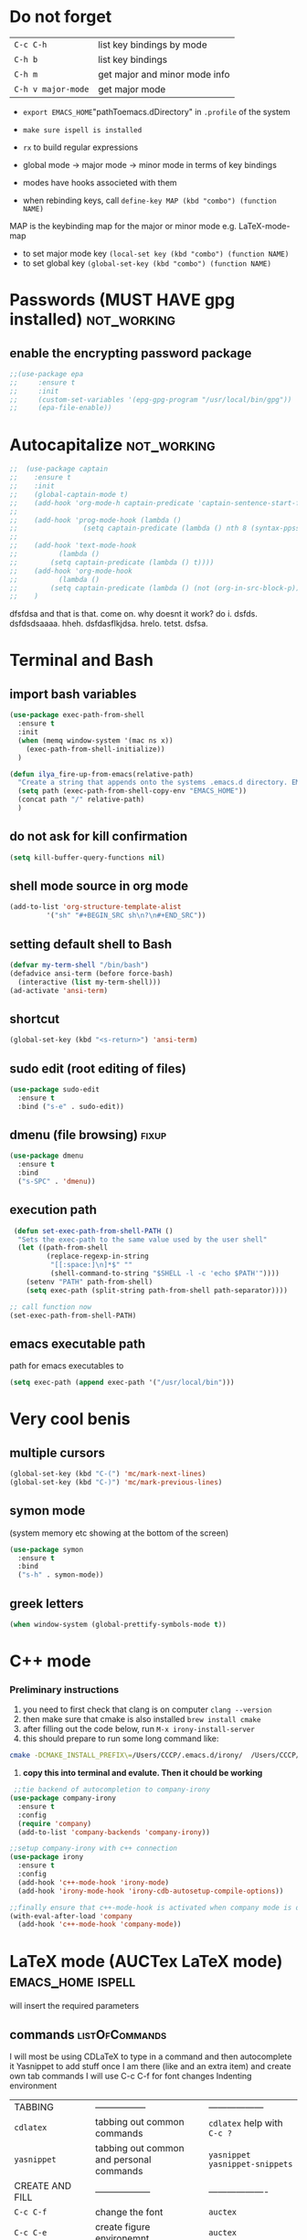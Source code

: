 * Do not forget
| =C-c C-h=          | list key bindings by mode     |
| =C-h b=            | list key bindings             |
| =C-h m=            | get major and minor mode info |
| =C-h v major-mode= | get major mode                |

- =export EMACS_HOME="pathToemacs.dDirectory" in =.profile= of the system
- =make sure ispell is installed=

- =rx= to build regular expressions
- global mode -> major mode -> minor mode in terms of key bindings
- modes have hooks associeted with them
- when rebinding keys, call  =define-key MAP (kbd "combo") (function NAME)=
MAP is the keybinding map for the major or minor mode e.g. LaTeX-mode-map
- to set major mode key =(local-set key (kbd "combo") (function NAME)=
- to set global key =(global-set-key (kbd "combo") (function NAME)=
* Passwords (MUST HAVE gpg installed)                           :not_working:
** enable the encrypting password package
#+BEGIN_SRC emacs-lisp
  ;;(use-package epa
  ;;     :ensure t
  ;;     :init
  ;;     (custom-set-variables '(epg-gpg-program "/usr/local/bin/gpg"))
  ;;     (epa-file-enable))
#+END_SRC
* Autocapitalize                                                :not_working:
#+BEGIN_SRC emacs-lisp
  ;;  (use-package captain
  ;;    :ensure t
  ;;    :init
  ;;    (global-captain-mode t)
  ;;    (add-hook 'org-mode-h captain-predicate 'captain-sentence-start-function)
  ;;
  ;;    (add-hook 'prog-mode-hook (lambda ()
  ;;				(setq captain-predicate (lambda () nth 8 (syntax-ppss (point))))))
  ;;
  ;;    (add-hook 'text-mode-hook
  ;;	      (lambda ()
  ;;		(setq captain-predicate (lambda () t))))
  ;;    (add-hook 'org-mode-hook
  ;;	      (lambda ()
  ;;		(setq captain-predicate (lambda () (not (org-in-src-block-p))))))
  ;;    )
#+END_SRC
dfsfdsa and that is that. come on. why doesnt it work? do i. dsfds. dsfdsdsaaaa. hheh. dsfdasflkjdsa. hrelo. tetst. dsfsa.
* Terminal and Bash
** import bash variables
#+BEGIN_SRC emacs-lisp 
  (use-package exec-path-from-shell
    :ensure t
    :init
    (when (memq window-system '(mac ns x))
      (exec-path-from-shell-initialize))
    )

  (defun ilya_fire-up-from-emacs(relative-path)
    "Create a string that appends onto the systems .emacs.d directory. EMACS_HOME must be specified in .profile"
    (setq path (exec-path-from-shell-copy-env "EMACS_HOME"))
    (concat path "/" relative-path)
    )
 #+END_SRC
** do not ask for kill confirmation
#+BEGIN_SRC emacs-lisp 
  (setq kill-buffer-query-functions nil)
 #+END_SRC
** shell mode source in org mode
#+BEGIN_SRC emacs-lisp
  (add-to-list 'org-structure-template-alist
	       '("sh" "#+BEGIN_SRC sh\n?\n#+END_SRC"))
#+END_SRC
** setting default shell to Bash
#+BEGIN_SRC emacs-lisp
  (defvar my-term-shell "/bin/bash")
  (defadvice ansi-term (before force-bash)
    (interactive (list my-term-shell)))
  (ad-activate 'ansi-term)
#+END_SRC

** shortcut
#+BEGIN_SRC emacs-lisp
  (global-set-key (kbd "<s-return>") 'ansi-term)
#+END_SRC

** sudo edit (root editing of files)
#+BEGIN_SRC emacs-lisp
  (use-package sudo-edit
    :ensure t
    :bind ("s-e" . sudo-edit))
#+END_SRC
** dmenu (file browsing)                                              :fixup:
#+BEGIN_SRC emacs-lisp
  (use-package dmenu
    :ensure t
    :bind
    ("s-SPC" . 'dmenu))
#+END_SRC
** execution path
#+BEGIN_SRC emacs-lisp 
   (defun set-exec-path-from-shell-PATH ()
    "Sets the exec-path to the same value used by the user shell"
    (let ((path-from-shell
           (replace-regexp-in-string
            "[[:space:]\n]*$" ""
            (shell-command-to-string "$SHELL -l -c 'echo $PATH'"))))
      (setenv "PATH" path-from-shell)
      (setq exec-path (split-string path-from-shell path-separator))))

  ;; call function now
  (set-exec-path-from-shell-PATH)
 #+END_SRC
** emacs executable path
path for emacs executables to
#+BEGIN_SRC emacs-lisp 
  (setq exec-path (append exec-path '("/usr/local/bin")))
 #+END_SRC
* Very cool benis
** multiple cursors
#+BEGIN_SRC emacs-lisp
  (global-set-key (kbd "C-(") 'mc/mark-next-lines)
  (global-set-key (kbd "C-)") 'mc/mark-previous-lines)
#+END_SRC
** symon mode
(system memory etc showing at the bottom of the screen)
#+BEGIN_SRC emacs-lisp
  (use-package symon
    :ensure t
    :bind
    ("s-h" . symon-mode))
#+END_SRC

** greek letters
#+BEGIN_SRC emacs-lisp
  (when window-system (global-prettify-symbols-mode t))
#+END_SRC
* C++ mode
*** Preliminary instructions
1) you need to first check that clang is on computer =clang --version=
2) then make sure that cmake is also installed =brew install cmake=
3) after filling out the code below, run =M-x irony-install-server=
4) this should prepare to run some long command like:
#+BEGIN_SRC sh
  cmake -DCMAKE_INSTALL_PREFIX\=/Users/CCCP/.emacs.d/irony/  /Users/CCCP/.emacs.d/elpa/irony-20181218.2241/server && cmake --build . --use-stderr --config Release --target install
#+END_SRC
5) *copy this into terminal and evalute. Then it chould be working*
#+BEGIN_SRC emacs-lisp 
   ;;tie backend of autocompletion to company-irony
  (use-package company-irony
    :ensure t
    :config
    (require 'company)
    (add-to-list 'company-backends 'company-irony))

  ;;setup company-irony with c++ connection
  (use-package irony
    :ensure t
    :config
    (add-hook 'c++-mode-hook 'irony-mode)
    (add-hook 'irony-mode-hook 'irony-cdb-autosetup-compile-options))

  ;;finally ensure that c++-mode-hook is activated when company mode is on
  (with-eval-after-load 'company
    (add-hook 'c++-mode-hook 'company-mode))
 #+END_SRC
* LaTeX mode (AUCTex LaTeX mode)                          :emacs_home:ispell:

will insert the required parameters
** commands                                                 :listOfCommands:
I will most be using CDLaTeX to type in a command and then autocomplete it
Yasnippet to add stuff once I am there (like and an extra item) and create own tab commands
I will use C-c C-f for font changes
Indenting environment
|-----------------+------------------------------------------+----------------------------------|
| TABBING         | -----------------                        | ------------------               |
| =cdlatex=       | tabbing out common commands              | =cdlatex= help with =C-c ?=      |
| =yasnippet=     | tabbing out common and personal commands | =yasnippet= =yasnippet-snippets= |
| CREATE AND FILL | ------------------                       | -------------------              |
| =C-c C-f=       | change the font                          | =auctex=                         |
| =C-c C-e=       | create figure environemnt                | =auctex=                         |
| =C-c C-s=       | create section environment               | =auctex=                         |
| =`=             | math mode help                           | =LaTeX-math-mode=                |
| REFFERENCING    | ------------------                       | -------------------              |
| =C-c (= =C-c )= | create/use refference                    | =reftex=                         |
| =C-c [=         | refferences a citation                   | =reftex=                         |
| =C-c ==         | create content list to navigate          | =reftex=                         |
| AESTHETICS      | ------------                             | --------------                   |
| =C-c C-o=       | autohide sections                        | =TeX-fold-mode=                  |
| =C-c C-q C-e=   | indent environment or region             |                                  |
| COMMENTING      | ------------                             | --------------                   |
| =C-c '=         | comment paragraph                        |                                  |
| =C-c ;=         | comment region                           |                                  |
| COMPILING       | ------------                             | --------------                   |
| =C-c C-c=       | run next latex generations tep           |                                  |
| =C-c `=         | look through errors                      |                                  |
| =C-c C-v=       | Look at pdf                              |                                  |
|-----------------+------------------------------------------+----------------------------------|

** general setup
- =flyspell= requires ispell to be installed on computer
#+BEGIN_SRC emacs-lisp
  (use-package latex
    :ensure auctex
    :init
    (setq TeX-auto-save t)
    (setq TeX-parse-self t)  ;;access imported packages
    (setq TeX-save-query nil)  ;;don't prompt file save
    (setq-default TeX-show-compilation t)
    (setq TeX-interactive-mode t)
    (setq Tex-master nil)  ;;specify master file for each project
    :config
    (add-hook 'LaTeX-mode-hook 'flyspell-mode)
    (add-hook 'LaTeX-mode-hook
              (lambda () (TeX-fold-mode 1)))
    (add-hook 'LaTeX-mode-hook
              (lambda () (set (make-variable-buffer-local 'TeX-electric-math)
                         (cons "$" "$"))))
    :hook
    (LaTeX-mode-hook . LaTeX-math-mode);; type ` to get suggestions
    (LaTeX-mode-hook . font-lock-mode);; font highlighting
    )
 #+END_SRC
** pdf synchronisation
*Some important AucTex commands and variables*
| =TeX-expand-list-builtin= | pair list tying command with a % expression e.g. =%s= -> master latex file |
| =TeX-expand-list=         | this variables contains the above =TeX-expand-list-builtin                 |
| =Tex-command-expand=      | "commandInStringForm" 'TeX-master-file TeX-expand-list                     |

*** generate file =C-c C-m=
1 - a process name is generated based off the name of the master file
2 - the actual command calls the =pdf_engine= script in the emacs.d directory
3 - expansion if performed to change =%s= to the master file name
#+BEGIN_SRC emacs-lisp 
    (defun ilya_gen-key ()
      "Command binded to C-c C-m will make the pdf with latexmk"
      (interactive)
      (minibuffer-message (concat "ᛋᛋ Generating \"" (TeX-master-file) "\" ᛋᛋ"))
      (let (
            ;;a) variable definition
            (process-name (format "%s" (ilya_generate-process-name "genPDF")))
            (command-script (ilya_expand-latex-command (ilya_fire-up-from-emacs "ilya_scripts/pdf_engine.sh %s"))))

        ;;b) launch the compilation buffer
        (ilya_set-compilation-buffer-state (ilya_get-master-file-name) "genPDF")
        (split-window-below)
        (ignore-errors
        (TeX-run-TeX process-name command-script (TeX-master-file))))
  )

    (add-hook 'LaTeX-mode-hook (lambda ()
                                 (local-set-key (kbd "C-c C-m") (function ilya_gen-key))))
 #+END_SRC
*** exterminate files =C-c C-j=
1 - kill any running processes on this master files
2 - delete the buffer that was running that process
3 - move files into output directory
4 - close this buffer as well

#+BEGIN_SRC emacs-lisp
    (defun ilya_jew-key()
      (interactive)
      (minibuffer-message (concat "卍 Exterminating \"" (ilya_get-master-file-name) "\" 卍"))
     (let (
           (process-name (format "%s" (ilya_generate-process-name "genPDF")))
           (command-script (ilya_expand-latex-command (ilya_fire-up-from-emacs "ilya_scripts/jew_engine.sh %s"))))

       ;;1) delete the "genPDF" process for the current master file
       (ignore-errors
         (set-process-query-on-exit-flag (get-process process-name) nil)
         (delete-process (get-process process-name)))

       ;;2) delete the buffer the process was in (reset the buffer name)
       (ilya_set-compilation-buffer-state (ilya_get-master-file-name) "genPDF")
       (ignore-errors (kill-buffer ilya_compilation-name))

       ;;3) move the files in to the output directory
       (ilya_set-compilation-buffer-state (ilya_get-master-file-name) "jewGas")
       (ignore-errors 
         (TeX-run-TeX "jew_process" command-script (TeX-master-file))
         )

       ;;4) close this buffer window
       (sleep-for 1)
       (kill-buffer (get-buffer "卍 Exterminating 卍"))
       (delete-window (get-buffer-window "卍 Exterminating 卍"))
  ;;     (switch-to-buffer (get-buffer "卍 Exterminating 卍"))
  ;;     (delete-window 1)
    ;;   (kill-buffer-and-window)
       (minibuffer-message "===> 卍 Extermination complete 卍 - heil!")))

    (add-hook 'LaTeX-mode-hook (lambda ()
                                 (define-key LaTeX-mode-map (kbd "C-c C-j") nil)
                                 (local-set-key (kbd "C-c C-j") (function ilya_jew-key))
                                 (global-set-key (kbd "C-c C-j") (function ilya_jew-key))))

    ;;actually, global is overkill, since local will take precendence. and define-key... should be replaced with local-set-key too
#+END_SRC
*** jump to pdf
- skim is run, reading the current line in the emacs buffer and highlighting it in the pdf
- =syntex.gz= file needs to be in the directory for this to occur, so it's copied
| unique to skim  |                                                      |
| =-b=            | inserts a reading bar into the pdf                   |
| =-g=            | tells it to load in background                       |
| unique to emacs | commands in TeX-expand-list-builtin in =tex.el= file |
| =%n=            | is the line number we are on                         |
| =%o=            | is the output file name                              |
| =%b=            | is the tex file name                                 |

#+BEGIN_SRC emacs-lisp
  (setq TeX-view-program-list
        '(("SkimViewer" "/Users/CCCP/.emacs.d/ilya_scripts/search_engine.sh %s %n %o %b")))

  (setq TeX-view-program-selection '((output-pdf "SkimViewer")))
  (server-start)
 #+END_SRC
*** supporting functions
#+BEGIN_SRC emacs-lisp 
  (defun ilya_set-compilation-buffer-state (master-file process)
    "Set variables that the compulation buffer (latex) will then use to set the name"
    (setq ilya_compilation-master-file master-file)
    (setq ilya_compilation-process process))

  (defun ilya_get-master-file-name ()
    "Get the name of the master latex file in the current project"
    (interactive)
    (TeX-command-expand "%s" 'TeX-master-file TeX-expand-list))

  (defun ilya_generate-process-name (process_name)
    "Generates a string of the form [processName_masterFile] to uniqely identify a process"
    (concat process_name "_" (ilya_get-master-file-name)))

  (defun ilya_expand-latex-command (command-script)
    "Expands the latex command by evaluating the % variables in accordance with the system's master file"
    (TeX-command-expand command-script 'TeX-master-file TeX-expand-list)
    )

  (defun ilya_LaTeX-compilation-buffer-size ()
    "Resize the latex compilation buffer when it launches because it is seriosuly bloat"

    (progn
      (setq compilation-window-name "NA")

      ;;1) pdf generation case
      (if (string-equal ilya_compilation-process "genPDF")
          (progn
            (setq ilya_compilation-name
                  (concat "ᛋᛋ Compiling [" ilya_compilation-master-file "] ᛋᛋ"))
            (ignore-errors (rename-buffer ilya_compilation-name))
            (setq compilation-window-name (get-buffer-window ilya_compilation-name))
            (delete-window (get-buffer-window ilya_compilation-name))))
      ;;2) file clearing case
      (if (string-equal ilya_compilation-process "jewGas")
          (progn
            (setq ilya_compilation-name "卍 Exterminating 卍")
            (ignore-errors (rename-buffer ilya_compilation-name))
            (setq compilation-window-name (get-buffer-window ilya_compilation-name))))

      ;;3) resize the window
      (window-resize-no-error compilation-window-name (- 5 (window-height compilation-window-name "floor")))
      )
    )

  (add-hook 'comint-mode-hook (function ilya_LaTeX-compilation-buffer-size))
 #+END_SRC

** reftex
#+BEGIN_SRC emacs-lisp 
  (use-package reftex
    :ensure t
    :init
    (add-hook 'LaTeX-mode-hook 'turn-on-reftex)
    (setq reftex-plug-into-AUCTeX t)
    )
 #+END_SRC
** cdlatex (autcompletion)
#+BEGIN_SRC emacs-lisp 
  (use-package cdlatex
    :ensure t
    :config
    (add-hook 'LaTeX-mode-hook 'turn-on-cdlatex))
 #+END_SRC
** matching regular expressions
*Suppose we want to highlight certain constructs in a document*
The first thing that would happen, is latex searches for matching expressions - we need to create a rule for it to do so.

It would be a mumble jumble like
="\\(«\\(.+?\\|\n\\)\\)\\(+?\\)\\(»\\)"=

which can be created by running =(regexp-opt '("string1" "string2" etc) OPTION)=
where =OPTIONG= can be 
| 'words   | to go specify match in start/end of word  |
| 'symbols | to specifify match in start/end of symbol |
| t        | to specif                                 |
| .        | matches any character                     |
| ?        | repeat the previos match 0 or 1 time      |
| +        | repeat the previous match 1 or more time  |
| *        | repeat previous match 0 or more times     |

for more info go to https://www.emacswiki.org/emacs/RegularExpression

The string below matches anything in quotes «» (to access quotes, run ="C-x 8 "=
#+BEGIN_SRC emacs-lisp
  (font-lock-add-keywords 'latex-mode
                          (list
                           (list
                            "\\(«\\(.+?\\|\n\\)\\)\\(+?\\)\\(»\\)"
                            '(1 'font-latex-string-face t)
                            '(2 'font-latex-string-face t)
                            '(3 'font-latex-string-face t)))) 
 #+END_SRC
** latex fill settings
#+BEGIN_SRC emacs-lisp 
  (use-package fill-column-indicator
    :ensure t
    :config
    (add-hook 'LaTeX-mode-hook 'fci-mode)
    (setq fci-rule-color "#248")
    (setq fci-rule-width 1))

  (defun setBufferToSize ()
    (interactive)
    (setq windowWidth (window-width))
    (set-fill-column (- windowWidth 10)))

  (global-set-key (kbd "C-c l") 'setBufferToSize)
 #+END_SRC

* Org mode
**** get rid of anoying 'ding in table'
C-u C-c C-x !
** load up the updates version
#+BEGIN_SRC emacs-lisp
  ;;(add-to-list 'package-archives '("org" . "https://orgmode.org/elpa/") t)
#+END_SRC
** agenda files
#+BEGIN_SRC emacs-lisp
  (setq org-agenda-files
        (append
         (file-expand-wildcards "*.org")))
#+END_SRC
** bullets
the nice bullets instead of multiplication symbols
#+BEGIN_SRC emacs-lisp
  (unless (package-installed-p 'org-bullets)
    (package-refresh-contents)
    (package-install 'org-bullets))
  (use-package org-bullets
    :ensure t
    :config
    (add-hook 'org-mode-hook (lambda () (org-bullets-mode))))
#+END_SRC
** open code editing in the same window (not side by side)
#+BEGIN_SRC emacs-lisp
  (setq org-src-window-setup 'current-window)
#+END_SRC
** emacs-lisp automatic config generation 
#+BEGIN_SRC emacs-lisp
  (add-to-list 'org-structure-template-alist
	       '("el" "#+BEGIN_SRC emacs-lisp \n ? \n #+END_SRC"))
#+END_SRC
** indentation                                                 :indent_mode:
#+BEGIN_SRC emacs-lisp
  (add-hook 'org-mode-hook 'org-indent-mode)
#+END_SRC
** export to nice html
#+BEGIN_SRC emacs-lisp
  (use-package ox-twbs
    :ensure t
  )
#+END_SRC
** export to presentation
#+BEGIN_SRC emacs-lisp
  ;;(use-package ox-reveal
  ;;  :ensure t)
  ;;(use-package htmlize
  ;;  :ensure t)
  ;;(setq org-reveal-root "http://cdn.jsdelivr.net/reveal.js/3.0.0/")
#+END_SRC
* Python mode
elpy (does syntax checking, autocomplete and command suggestion)
work will be done with the python package manager pip (or pip3)
** setup python virtual environment
1) run =pip install virtualenvwrapper= to install a manager for different python environments
2) add the following to the =~/.profile= file to tell where the environment will be located
#+BEGIN_SRC sh
  export WORKON_HOME=~/creamy_seas/syncFiles/python_vi
  export VIRTUALENVWRAPPER_PYTHON=/usr/local/bin/virtualenvwrapper.sh 
#+END_SRC
3) go to directory and run =python3 -m venv NAME= to create virtual environment
4) activate it with =source /emacs/bin/activate=
5) use =pip= (python package manager) to install all of the below
|---------------+---------------------------------------|
| =rope=        | 'refactoring' library                 |
| =jedi=        | autocompletion python                 |
| =flake8=      | linting (checks typos, syntax errors) |
| =importmagic= | automatic imports                     |
| =autopep8=    | format the code (indent etc)          |
| =yapf=        | code formatiing                       |
| =ipython3=    | kernel                            |
|---------------+---------------------------------------|

** tell emacs to use the specific virtual environment
#+BEGIN_SRC emacs-lisp
  (use-package pyenv-mode
    :ensure t
    :config
    (pyvenv-activate "~/creamy_seas/syncFiles/python_vi/emacs_vi/"))
#+END_SRC
** configuration
#+BEGIN_SRC emacs-lisp
  (use-package elpy
    :ensure t
    :config
    (elpy-enable))

  ;;(add-hook 'python-mode-hook 'auto-complete-mode)
  ;;(add-hook 'python-mode-hook 'jedi:ac-setup)

  ;;(setq python-shell-interpreter "python3"
  ;;      python-shell-interpreter-args "-i")
  ;;(setq python-shell-interpreter "ipython"
  ;;      python-shell-interpreter-args "-i --simple-prompt")
  (setq python-shell-interpreter "jupyter"
        pyhon-shell-interpreter-args "console --simple-prompt"
        python-shell-prompt-detect-failure-warning nil)
  (add-to-list 'python-shell-completion-native-disabled-interpreters
               "jupyter")

  ;;(defun ilya-python-hooks()
  ;;  (interactive)
  ;;  (setq tab-width 4
  ;;        python-indent-offset 4))
  ;;(add-hook 'python-mode-hook 'ilya-python-hooks)
#+END_SRC
* RSS mode
** location of configuration file
#+BEGIN_SRC emacs-lisp
  (use-package elfeed-org
    :ensure t
    :config
    (elfeed-org)
    (setq rmh-elfeed-org-files (list "~/creamy_seas/syncFiles/elfeed.org")))
#+END_SRC
** environment setup
#+BEGIN_SRC emacs-lisp
  (use-package elfeed
    :ensure t
    :init
    (global-set-key (kbd "C-c f") 'elfeed)
    (setq-default elfeed-search-filter "@2-year-ago +unread")
    (setq elfeed-db-directory "~/creamy_seas/syncFiles/elfeeddb")
    :bind     ;;once the package is loaded, bing some commands
    (:map elfeed-search-mode-map
          ("*" . bjm/elfeed-star)
          ("8" . bjm/elfeed-unstar)
          ("q" . bjm/elfeed-save-db-and-bury)
          ("h" . make-hydra-elfeed)
          ("H" . make-hydra-elfeed))
    )
#+END_SRC
** setting up hydra macros
#+BEGIN_SRC emacs-lisp
  (use-package hydra
    :ensure t)

  (defhydra hydra-elfeed (global-map "<f5>")
    ""
    ("l" (elfeed-search-set-filter "@1-year-ago +boomer") "luke boomer")
    ("s" (elfeed-search-set-filter "@1-year-ago +strat") "stratechery")
    ("i" (elfeed-search-set-filter "@1-year-ago +starred") "shiny star")
    ("*" bjm/elfeed-star "star it" :color pink)
    ("8" bjm/elfeed-unstar "unstar it" :color pink)
    ("a" (elfeed-search-set-filter "@1-year-ago") "all")
    ("q" bjm/elfeed-save-db-and-bury "quit" :color blue)
    )

  ;;functiont that is associated with "H" keybinding in elfeed mode
  (defun make-hydra-elfeed ()
    ""
    (interactive)
    (hydra-elfeed/body))
#+END_SRC
** functions
#+BEGIN_SRC emacs-lisp
  (defun bjm/elfeed-star ()
    "Apply starred to all selected entries."
    (interactive)
    (let* ((entries (elfeed-search-selected))
           (tag (intern "starred")))

      (cl-loop for entry in entries do (elfeed-tag entry tag))
      (mapc #'elfeed-search-update-entry entries)
      (unless (use-region-p) (forward-line))))

  (defun bjm/elfeed-unstar ()
    "Remove starred tag from all selected entries."
    (interactive)
    (let* ((entries (elfeed-search-selected))
           (tag (intern "starred")))

      (cl-loop for entry in entries do (elfeed-untag entry tag))
      (mapc #'elfeed-search-update-entry entries)
      (unless (use-region-p) (forward-line))))

  ;;functions to support syncing .elfeed between machines
  ;;makes sure elfeed reads index from disk before launching
  (defun bjm/elfeed-load-db-and-open ()
    "Wrapper to load the elfeed db from disk before opening"
    (interactive)
    (elfeed-db-load)
    (elfeed)
    (elfeed-search-update--force))

  ;;write to disk when quiting
  (defun bjm/elfeed-save-db-and-bury ()
    "Wrapper to save the elfeed db to disk before burying buffer"
    (interactive)
    (elfeed-db-save)
    (quit-window))

  (defun bjm/elfeed-show-all ()
    (interactive)
    (bookmark-maybe-load-default-file)
    (bookmark-jump "elfeed-all"))
#+END_SRC
** colouring
#+BEGIN_SRC emacs-lisp
  (use-package elfeed-goodies
    :ensure t
    :config
    (elfeed-goodies/setup))

  (custom-set-faces
   '(elfeed-search-date-face
     ((t :foreground "#11a"
         :weight bold
         ))))

  (custom-set-faces
   '(elfeed-search-feed-face
     ((t :foreground "#444"
         :weight bold
         ))))

  (custom-set-faces
   '(elfeed-search-title-face
     ((t :foreground "#3ef"
         :weight bold
         ))))

  (defface elfeed-search-starred-title-face
    '((t :foreground "#f77"
         :weight extra-bold
         :underline t))
    "marks a starred Elfeed entry")

  (push '(starred elfeed-search-starred-title-face) elfeed-search-face-alist)
#+END_SRC
** image chaseup
   The problem is that the entry content only includes the tiny reddit-hosted thumbnail and Elfeed doesn't know to chase through the chain of links to get to the actual image that you care about. You could try assigning your own function to elfeed-show-refresh-function that treats reddit posts differently (and calling the default for everything else). You'd need to shr-insert an img element with the full size image as the src.
* SSH mode
** setting up trampXS
#+BEGIN_SRC emacs-lisp
  (use-package tramp
    :ensure t
    :config
    (custom-set-variables
     '(tramp-default-method "ssh")
     '(tramp-default-user "antonov")
     '(tramp-default-host "192.168.0.5")))
  ;;  (add-to-list 'tramp-default-user-alist
  ;;               '("ssh" "192\\.168\\.0\\.5#6767" "antonov")))
    ;;  (custom-set-variables
    ;;  '(tramp-default-method "ssh")
  ;;  '(tramp-default-user "antonov")
     ;;  '(tramp-default-host "134.219.128.96")))
  ;;   (add-to-list 'tramp-default-proxies-alist
  ;;	       '("134\\.219\\.128\\.96" "root" ;;"/ssh:antonov@134.219.128.96:"))
  ;;when using /sudo:134.219.128.96 we first login to the proxy via my antonov@134.219.128.96 account, and then | as sudo to the root@134.219.128.96
  ;;([host] [username] [proxy])
#+END_SRC
** to connect type =C-x C-f /-::/directiontofile=
** to connect as sudo =C-x C-f /sudo:134.219.128.96:directiontofile=
   ;;(use-package auth-source
   ;;  :ensure t
   ;;  :config
   ;;  (customize-set-variable 'auth-sources "~/.authinfo"))
* Alternative keybindings
** zoom in and out
#+BEGIN_SRC emacs-lisp
  (use-package hydra
    :ensure t
    :init
    (defhydra hydra-zoom (global-map "<f9>")
      "zoom"
      ("g" text-scale-increase "in")
      ("l" text-scale-decrease "out")))
#+END_SRC
* Autocomplete Yasnippet                                           :yas_mode:
- Autocompletion by typing in first part of word and tabbing to insert a template
- yasnippet is the framework
- yasnippet-snippets is the official collection of snippets

*create a hard link between the =.emacs.d/snippets= files and the =.emacs/elpa/yasnippets-snippets/snippets/REQUIRED_MODE/= files*
#+BEGIN_SRC emacs-lisp
  (use-package yasnippet
    :ensure t

    :init
    (add-hook 'emacs-lisp-mode-hook 'yas-minor-mode)
    (add-hook 'LaTeX-mode-hook 'yas-minor-mode)
    (global-set-key (kbd "C-c C-n") 'yas-new-snippet)
    (yas-global-mode)
    :config
    (add-to-list 'yas-snippet-dirs (ilya_fire-up-from-emacs "snippets/snippet-mode")) ;; adds our locally created snippets
    (use-package yasnippet-snippets
      :ensure t)
    (yas-reload-all))
#+END_SRC
* Autocomplete Company                                         :company:mode:
Autocomplete shoudl only run in certain environments
#+BEGIN_SRC emacs-lisp
  (use-package company
    :ensure t
    :config
    (add-hook 'org-mode-hook 'company-mode)
    (add-hook 'emacs-lisp-mode-hook 'company-mode)
    (add-hook 'text-mode-hook 'company-mode)

  ;;  (add-hook 'after-init-hook 'global-company-mode)
  ;;  (setq company-global-modes '(not LaTeX-mode))
    (setq company-idle-delay 0)
    (setq company-minimum-prefix-length 4))

  (with-eval-after-load 'company;;remap navigation only if company mode is loaded
    ;;cancel some keys, and activate others
    (define-key company-active-map (kbd "M-n") nil)
    (define-key company-active-map (kbd "M-p") nil)
    (define-key company-active-map (kbd "C-n") #'company-select-next)
    (define-key company-active-map (kbd "C-p") #'company-select-previous)
    )
#+END_SRC
* Buffers 
** kill all buffers
#+BEGIN_SRC emacs-lisp
  (defun kill-all-buffers ()
    (interactive)
    (mapc 'kill-buffer (buffer-list))) ;;mapc is a for loop, running 'function to the supplied (list)
  (global-set-key (kbd "C-x a b") 'kill-all-buffers)
#+END_SRC
** enable ibuffer
ibuffer will mean that new buffer is opened in the window that the command was called from
#+BEGIN_SRC emacs-lisp
  (global-set-key (kbd "C-x b") 'ibuffer)
#+END_SRC
** IDO 
buffer with better representation.
*** enable ido mode
buffer suggestion is given as a list in the terminal command (after C-x b)
 #+BEGIN_SRC emacs-lisp
   (setq ido-enable-flex-matching nil)
   (setq ido-create-new-biffer 'always)
   (setq ido-everywhere t)
   (ido-mode 1)
 #+END_SRC
*** enable vertical mode for buffer suggestion
 #+BEGIN_SRC emacs-lisp
   (use-package ido-vertical-mode
     :ensure t
     :init
     (ido-vertical-mode 1))
   (setq ido-vertical-define-keys 'C-n-and-C-p-only)
 #+END_SRC
*** remap "C-x C-b" buffer switching to ido-switch-buffer
 #+BEGIN_SRC emacs-lisp
   (global-set-key (kbd "C-x C-b") 'ido-switch-buffer)
 #+END_SRC

** always kill the current buffer
#+BEGIN_SRC emacs-lisp
  (defun kill-curr-buffer ()
    (interactive)
    (kill-buffer (current-buffer)))
  (global-set-key (kbd "C-x k") 'kill-curr-buffer)
#+END_SRC
* Copying and killing
** select same element
#+BEGIN_SRC emacs-lisp
  (use-package mark-multiple
    :ensure t
    :bind ("C-c q" . 'mark-next-line-this))
#+END_SRC
** copy within region
this will copy within the first brackets, then second, third, etc
#+BEGIN_SRC emacs-lisp
  (use-package expand-region
    :ensure t
    :bind ("C-q" . er/expand-region))
#+END_SRC

** killing words
when the cursor is in the middle of a word, go to its start and kill it.
#+BEGIN_SRC emacs-lisp
  (defun kill-whole-word ()
    (interactive)
    (backward-word)
    (kill-word 1))
  (global-set-key (kbd "C-c w w") 'kill-whole-word)
#+END_SRC

** hungry delete                                         :hungry:delete:mode:
hungry delete deletes all white space between cursor and the next character
#+BEGIN_SRC emacs-lisp
  (use-package hungry-delete
    :ensure t
    :config (global-hungry-delete-mode))
#+END_SRC
** copying whole line and save the cursor position
#+BEGIN_SRC emacs-lisp
  (defun copy-whole-line ()
    (interactive)
    (save-excursion ;;save the cursor position
      (kill-new            ;;kill the following
       (buffer-substring ;;from begginin of line to end of line
	(point-at-bol)
	(point-at-eol)))))
  (global-set-key (kbd "C-c w l") 'copy-whole-line)
#+END_SRC

** kill ring
nice popup menu when pasting of the past history
#+BEGIN_SRC emacs-lisp
  (use-package popup-kill-ring
    :ensure t
    :bind ("M-y" . popup-kill-ring))
#+END_SRC
** select all cases (iedit)
#+BEGIN_SRC emacs-lisp 
  (use-package iedit
    :ensure t)
 #+END_SRC
* Default loading screens
** do not show startup screen
#+BEGIN_SRC emacs-lisp
  (setq inhibit-startup-screen t)
#+END_SRC
** maximise to full screen
#+BEGIN_SRC emacs-lisp
  (add-to-list 'default-frame-alist '(fullscreen . maximized))
#+END_SRC
** startup dashboard
#+BEGIN_SRC emacs-lisp
  (use-package dashboard
    :ensure t
    :config
    (dashboard-setup-startup-hook)
    (setq dashboard-items '((recents . 20)))
    (setq dashboard-banner-logo-title "Привет от Леонта!"))
#+END_SRC
* Essential autism
This stuff should be there by default, but >muh autism prevents this from being so
** toggling fullscreen
#+BEGIN_SRC emacs-lisp 
  (add-hook 'prog-mode-hook (
                             lambda ()
                               (define-key prog-mode-map (kbd "M-m") 'toggle-frame-fullscreen)))

  (add-hook 'text-mode-hook (
                             lambda ()
                               (define-key prog-mode-map (kbd "M-m") 'toggle-frame-fullscreen)))
 #+END_SRC
** autocorrect
for this to work, you *must* install ispell
#+BEGIN_SRC emacs-lisp 
  (use-package flyspell
    :ensure t
    :bind(("<f12>" . flyspell-auto-correct-previous-word)))
 #+END_SRC
** wrapping lines                                           :visual_line_mode:o
#+BEGIN_SRC emacs-lisp
  (global-visual-line-mode t)
#+END_SRC

** key suggestions                                           :which:key:mode:
#+BEGIN_SRC emacs-lisp
  (use-package which-key
    :ensure t
    :init
    (which-key-mode))
#+END_SRC
** command line autocompletion
#+BEGIN_SRC emacs-lisp
  (use-package smex
    :ensure t
    :init (smex-initialize)
    :bind
    ("M-x" . smex ))
#+END_SRC
** yes and no alias
#+BEGIN_SRC emacs-lisp
  (defalias 'yes-or-no-p 'y-or-n-p)
#+END_SRC
* Navigation
** transfer using shift keys
#+BEGIN_SRC emacs-lisp
  ;;(windmove-default-keybindings)
#+END_SRC
** switch window with number tags
when the there are more than two windows =C-x o= will give each window a letter that can be jumped to
#+BEGIN_SRC emacs-lisp
  (use-package switch-window
    :ensure t
    :config
    (setq switch-window-input-style 'minibuffer)
    (setq switch-window-increase 7)
    (setq switch-window-threshold 2)
    (setq switch-window-shortcut-style 'qwerty) 
    (setq switch-window-qwerty-shortcuts
          '("a" "s" "d" "f" "j" "k" "l"))
    :bind
    ([remap other-window] . switch-window))
  ;;(global-set-key (kbd "C-M-z") 'switch-window)
#+END_SRC
** move cursor to newly generated window
becuase initially emacs keeps it in the original window
#+BEGIN_SRC emacs-lisp
  (defun split-and-follow-horizontally ()
    (interactive)
    (split-window-below)
    (balance-windows)
    (other-window 1))
  (global-set-key (kbd "C-x 2") 'split-and-follow-horizontally)

  (defun split-and-follow-vertically ()
    (interactive)
    (split-window-right)
    (balance-windows)
    (other-window 1))
  (global-set-key (kbd "C-x 3") 'split-and-follow-vertically)
#+END_SRC
** jump using highlighted syntax
the superior search method
#+BEGIN_SRC emacs-lisp
  (use-package avy
    :ensure t
    :init
    (global-set-key (kbd "M-s") 'avy-goto-word-or-subword-1)
    (setq avy-background t))
  ;;(global-set-key (kbd "M-s") 'ace-jump-mode)
#+END_SRC

** searching
the superior search mode to the original
#+BEGIN_SRC emacs-lisp
  (use-package swiper
    :ensure t
    :config
    (global-set-key (kbd "C-s") 'swiper))
#+END_SRC
** moving in subwords                                          :subword:mode:
#+BEGIN_SRC emacs-lisp
  (global-subword-mode 1)
#+END_SRC

* Non essential
** clocks 
#+BEGIN_SRC emacs-lisp
;;  (display-time-mode 1)
#+END_SRC

* Numbering
** line and column numbering
#+BEGIN_SRC emacs-lisp
  (column-number-mode 1)
  (global-hl-line-mode 1)
#+END_SRC  
** relative line numbering
#+BEGIN_SRC emacs-lisp
  (use-package linum-relative
    :ensure t
    :init
    (setq linum-relative-backend 'display-line-numbers-mode))

  (linum-relative-global-mode)


#+END_SRC

* Shortcuts
** function to open up the config file for editing
#+BEGIN_SRC emacs-lisp
  (defun config-visit()                       ;;no arguments
    (interactive)                                 ;;function type
    (find-file "~/.emacs.d/config.org"))
  (global-set-key (kbd "C-c e") 'config-visit) ;;call the function defined above
#+END_SRC
** function to load the configuration into emacs
#+BEGIN_SRC emacs-lisp
  (defun reload-config()
    (interactive)
    (org-babel-load-file (expand-file-name "~/.emacs.d/config.org")))
  (global-set-key (kbd "C-c r") 'reload-config)
#+END_SRC

* Reverting
** undo tree                                                 :undo:tree:mode:
spawns a tree of all the undos that you have ever made
#+BEGIN_SRC emacs-lisp
  (use-package undo-tree
    :ensure t
    :init
    (global-undo-tree-mode 1))
  (global-set-key (kbd "M-/") 'undo-tree-visualize)
#+END_SRC
** backing up file
one can turn it off, or make the backups in a separate directory
#+BEGIN_SRC emacs-lisp
  (setq make-backup-files nil)
#+END_SRC

* Renaming a currently opened file (C-c m)
#+BEGIN_SRC emacs-lisp 
  (defun rename-file-and-buffer ()
    "Rename the current buffer and file it is visiting."
    (interactive)
    (let ((filename (buffer-file-name)))
      (if (not (and filename (file-exists-p filename)))
          (message "Buffer is not visiting a file!")
        (let ((new-name (read-file-name "New name: " filename)))
          (cond
           ((vc-backend filename) (vc-rename-file filename new-name))
           (t
            (rename-file filename new-name t)
            (set-visited-file-name new-name t t)))))))

  (global-set-key (kbd "C-c m")  'rename-file-and-buffer)
 #+END_SRC
* Emacs feel
** menus
#+BEGIN_SRC emacs-lisp
  (setq frame-title-format "nsdap")
  (menu-bar-mode -1)
  (tool-bar-mode -1)
  (scroll-bar-mode -1)
#+END_SRC
** fonts                                                    :require_install:
to access the inconsolata font you need to 
**** download the .ttf file and put into the font directory
**** run =M-x customize= go to =faces= then =defaults= and type =Inconsolata=
** bottoms bar
#+BEGIN_SRC emacs-lisp
  (if (file-exists-p "~/macbook_localiser")
      (progn
        (use-package powerline			
          :ensure t
          :init
          (powerline-center-theme)
          (setq ns-use-srgb-colorspace nil))
        (setq powerline-default-separator 'wave))
    (progn
      (use-package spaceline
        :ensure t
        :config
        (require 'spaceline-config)
        (setq powerline-default-separator (quote arrow))
        (setq ns-use-srgb-colorspace nil)
        (spaceline-spacemacs-theme))))
#+END_SRC
** theme
#+BEGIN_SRC emacs-lisp
  (if (file-exists-p "~/macbook_localiser")
      (load-theme 'misterioso)
    (use-package spacemacs-theme
      :defer t
      :ensure t
      :config (load-theme 'spacemacs-dark)))
#+END_SRC
** line highlight
#+BEGIN_SRC emacs-lisp
  (global-hl-line-mode 1)
  (set-face-background 'hl-line "#3e4446")
  (set-cursor-color "yellow")
#+END_SRC
** current line fade                                           :beacon:mode:
#+BEGIN_SRC emacs-lisp
  (use-package beacon
    :ensure t
    :init
    (beacon-mode 1))
#+END_SRC
** setting hexadecimal to the correct colour                  :rainbow:mode:
#+BEGIN_SRC emacs-lisp
  (use-package rainbow-mode
    :ensure t
    :init
    (add-hook 'prog-mode-hook 'rainbow-mode))
#+END_SRC
* Emacs brackets
** autoclosing parantheses
#+BEGIN_SRC emacs-lisp
  (setq electric-pair-pairs '(
                              (?\( . ?\))
                              (?\" . ?\")
                              ))
  (add-hook
   'LaTex-mode-hook
   (lambda ()
     (setq-local electric-pair-inhibit-predicate
                 `(lambda (c)
                    (if (char-equal c ?{) t (,electric-pair-inhibit-predicate c))))))

  (add-hook 'org-mode-hook 'electric-pair-mode)
  (add-hook 'emacs-lisp-mode-hook 'electric-pair-mode)

#+END_SRC
** highlight brackets
#+BEGIN_SRC emacs-lisp
  (show-paren-mode)
#+END_SRC
** colour coding brackets
#+BEGIN_SRC emacs-lisp
  (use-package rainbow-delimiters
    :ensure t
    :init
    (rainbow-delimiters-mode 1)
    (add-hook 'emacs-lisp-mode-hook #'rainbow-delimiters-mode)
    (add-hook 'org-mode-hook #'rainbow-delimiters-mode)
    )
#+END_SRC
* Hide minor modes                                             :must_be_last:
hides the minor modes that are trivial
#+BEGIN_SRC emacs-lisp
      (use-package diminish
        :ensure t
        :init
        (diminish 'hungry-delete-mode)
        (diminish 'beacon-mode)		
        (diminish 'which-key-mode)
        (diminish 'undo-tree-mode)
  ;;      (diminish 'rainbow-mode)
        (diminish 'subword-mode)
        (diminish 'visual-line-mode)
        (diminish 'org-indent-mode)
        (diminish 'prettify-symbols-mode)
  ;;      (diminish 'yas-minor-mode)
        (diminish 'hl-line-mode)
        (diminish 'column-number-mode)
        (diminish 'line-number-mode)
        (diminish 'linum-relative-mode)
    )
#+END_SRC
